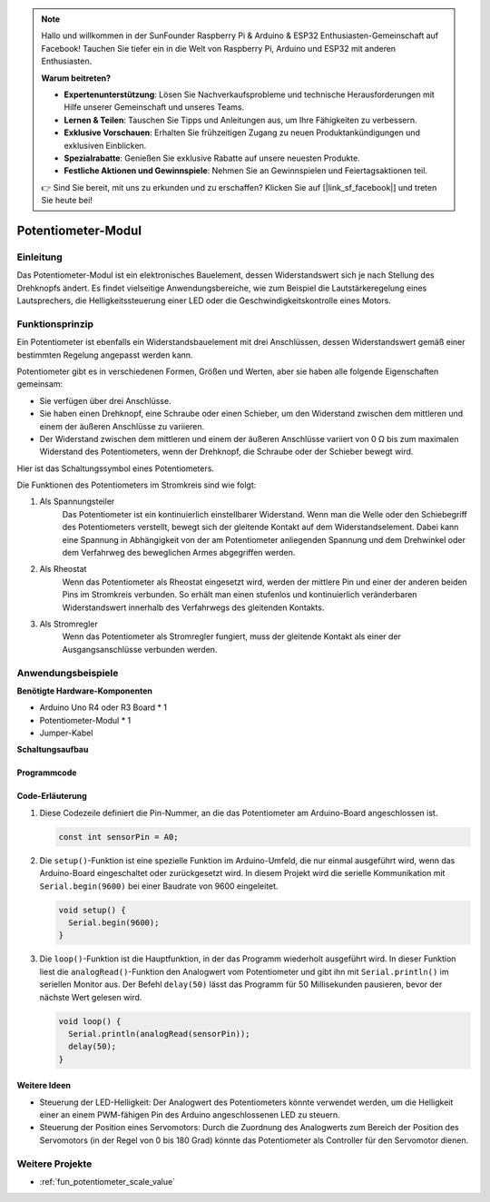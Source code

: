 .. note::

    Hallo und willkommen in der SunFounder Raspberry Pi & Arduino & ESP32 Enthusiasten-Gemeinschaft auf Facebook! Tauchen Sie tiefer ein in die Welt von Raspberry Pi, Arduino und ESP32 mit anderen Enthusiasten.

    **Warum beitreten?**

    - **Expertenunterstützung**: Lösen Sie Nachverkaufsprobleme und technische Herausforderungen mit Hilfe unserer Gemeinschaft und unseres Teams.
    - **Lernen & Teilen**: Tauschen Sie Tipps und Anleitungen aus, um Ihre Fähigkeiten zu verbessern.
    - **Exklusive Vorschauen**: Erhalten Sie frühzeitigen Zugang zu neuen Produktankündigungen und exklusiven Einblicken.
    - **Spezialrabatte**: Genießen Sie exklusive Rabatte auf unsere neuesten Produkte.
    - **Festliche Aktionen und Gewinnspiele**: Nehmen Sie an Gewinnspielen und Feiertagsaktionen teil.

    👉 Sind Sie bereit, mit uns zu erkunden und zu erschaffen? Klicken Sie auf [|link_sf_facebook|] und treten Sie heute bei!

.. _cpn_potentiometer:

Potentiometer-Modul
==========================

.. image:: img/08_potentiomete_module.png
    :width: 300
    :align: center

Einleitung
---------------------------
Das Potentiometer-Modul ist ein elektronisches Bauelement, dessen Widerstandswert sich je nach Stellung des Drehknopfs ändert. Es findet vielseitige Anwendungsbereiche, wie zum Beispiel die Lautstärkeregelung eines Lautsprechers, die Helligkeitssteuerung einer LED oder die Geschwindigkeitskontrolle eines Motors.

Funktionsprinzip
---------------------------
Ein Potentiometer ist ebenfalls ein Widerstandsbauelement mit drei Anschlüssen, dessen Widerstandswert gemäß einer bestimmten Regelung angepasst werden kann.

Potentiometer gibt es in verschiedenen Formen, Größen und Werten, aber sie haben alle folgende Eigenschaften gemeinsam:

- Sie verfügen über drei Anschlüsse.
- Sie haben einen Drehknopf, eine Schraube oder einen Schieber, um den Widerstand zwischen dem mittleren und einem der äußeren Anschlüsse zu variieren.
- Der Widerstand zwischen dem mittleren und einem der äußeren Anschlüsse variiert von 0 Ω bis zum maximalen Widerstand des Potentiometers, wenn der Drehknopf, die Schraube oder der Schieber bewegt wird.

Hier ist das Schaltungssymbol eines Potentiometers.

.. image:: img/08_potentiometer_symbol_2.png
    :width: 200
    :align: center

Die Funktionen des Potentiometers im Stromkreis sind wie folgt:

#. Als Spannungsteiler
    Das Potentiometer ist ein kontinuierlich einstellbarer Widerstand. Wenn man die Welle oder den Schiebegriff des Potentiometers verstellt, bewegt sich der gleitende Kontakt auf dem Widerstandselement. Dabei kann eine Spannung in Abhängigkeit von der am Potentiometer anliegenden Spannung und dem Drehwinkel oder dem Verfahrweg des beweglichen Armes abgegriffen werden.

#. Als Rheostat
    Wenn das Potentiometer als Rheostat eingesetzt wird, werden der mittlere Pin und einer der anderen beiden Pins im Stromkreis verbunden. So erhält man einen stufenlos und kontinuierlich veränderbaren Widerstandswert innerhalb des Verfahrwegs des gleitenden Kontakts.

#. Als Stromregler
    Wenn das Potentiometer als Stromregler fungiert, muss der gleitende Kontakt als einer der Ausgangsanschlüsse verbunden werden.

Anwendungsbeispiele
---------------------------

**Benötigte Hardware-Komponenten**

- Arduino Uno R4 oder R3 Board * 1
- Potentiometer-Modul * 1
- Jumper-Kabel

**Schaltungsaufbau**

.. image:: img/08_potentiometer_module_circuit.png
    :width: 400
    :align: center

.. raw:: html
    
    <br/><br/>   

Programmcode
^^^^^^^^^^^^^^^^^^^^

.. raw:: html
    
    <iframe src=https://create.arduino.cc/editor/sunfounder01/dd4ed045-ccca-48f2-a938-e90bb5257830/preview?embed style="height:510px;width:100%;margin:10px 0" frameborder=0></iframe>

.. raw:: html

   <video loop autoplay muted style = "max-width:100%">
      <source src="../_static/video/basic/08-component_potentiometer.mp4"  type="video/mp4">
      Your browser does not support the video tag.
   </video>
   <br/><br/>  

Code-Erläuterung
^^^^^^^^^^^^^^^^^^^^

#. Diese Codezeile definiert die Pin-Nummer, an die das Potentiometer am Arduino-Board angeschlossen ist.

   .. code-block:: arduino

      const int sensorPin = A0;

#. Die ``setup()``-Funktion ist eine spezielle Funktion im Arduino-Umfeld, die nur einmal ausgeführt wird, wenn das Arduino-Board eingeschaltet oder zurückgesetzt wird. In diesem Projekt wird die serielle Kommunikation mit ``Serial.begin(9600)`` bei einer Baudrate von 9600 eingeleitet.

   .. code-block:: arduino

      void setup() {
        Serial.begin(9600);  
      }

#. Die ``loop()``-Funktion ist die Hauptfunktion, in der das Programm wiederholt ausgeführt wird. In dieser Funktion liest die ``analogRead()``-Funktion den Analogwert vom Potentiometer und gibt ihn mit ``Serial.println()`` im seriellen Monitor aus. Der Befehl ``delay(50)`` lässt das Programm für 50 Millisekunden pausieren, bevor der nächste Wert gelesen wird.

   .. code-block:: arduino

      void loop() {
        Serial.println(analogRead(sensorPin));  
        delay(50);
      }

Weitere Ideen
^^^^^^^^^^^^^^^^^^^^^^^^^^^^^^^^^^^^^^^^

- Steuerung der LED-Helligkeit: Der Analogwert des Potentiometers könnte verwendet werden, um die Helligkeit einer an einem PWM-fähigen Pin des Arduino angeschlossenen LED zu steuern.
   
- Steuerung der Position eines Servomotors: Durch die Zuordnung des Analogwerts zum Bereich der Position des Servomotors (in der Regel von 0 bis 180 Grad) könnte das Potentiometer als Controller für den Servomotor dienen.

Weitere Projekte
---------------------------
* :ref:`fun_potentiometer_scale_value`

